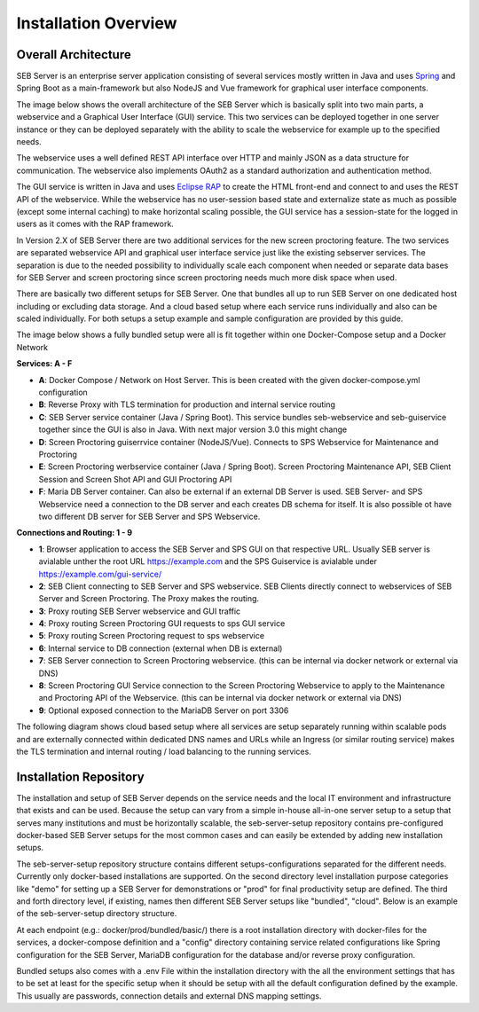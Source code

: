 Installation Overview
=====================

Overall Architecture
--------------------

SEB Server is an enterprise server application consisting of several services mostly written in Java and uses `Spring <https://spring.io/>`_
and Spring Boot as a main-framework but also NodeJS and Vue framework for graphical user interface components.

The image below shows the overall architecture of the SEB Server which is basically split into two main parts, 
a webservice and a Graphical User Interface (GUI) service. This two services can be deployed together in one server 
instance or they can be deployed separately with the ability to scale the webservice for example up to the specified needs.


.. image:: images/overall-architecture.png
    :align: center
    :target: https://raw.githubusercontent.com/SafeExamBrowser/seb-server-setup/rel-2.0/docs/images/overall-architecture.png
    
The webservice uses a well defined REST API interface over HTTP and mainly JSON as a data structure for communication. 
The webservice also implements OAuth2 as a standard authorization and authentication method.

The GUI service is written in Java and uses `Eclipse RAP <https://www.eclipse.org/rap/>`_ to create the HTML front-end and connect to and uses the REST API of 
the webservice. While the webservice has no user-session based state and externalize state as much as possible (except some internal caching) to make horizontal 
scaling possible, the GUI service has a session-state for the logged in users as it comes with the RAP framework.

In Version 2.X of SEB Server there are two additional services for the new screen proctoring feature. The two services are
separated webservice API and graphical user interface service just like the existing sebserver services. The separation is due
to the needed possibility to individually scale each component when needed or separate data bases for SEB Server and
screen proctoring since screen proctoring needs much more disk space when used.

There are basically two different setups for SEB Server. One that bundles all up to run SEB Server on one dedicated host
including or excluding data storage. And a cloud based setup where each service runs individually and also can be scaled
individually. For both setups a setup example and sample configuration are provided by this guide.

The image below shows a fully bundled setup were all is fit together within one Docker-Compose setup and a Docker Network

.. image:: images/bundled_setup.png
    :align: center
    :target: https://raw.githubusercontent.com/SafeExamBrowser/seb-server-setup/rel-2.0/docs/images/bundled_setup.png

**Services: A - F**

- **A**: Docker Compose / Network on Host Server. This is been created with the given docker-compose.yml configuration
- **B**: Reverse Proxy with TLS termination for production and internal service routing
- **C**: SEB Server service container (Java / Spring Boot). This service bundles seb-webservice and seb-guiservice together since the GUI is also in Java. With next major version 3.0 this might change
- **D**: Screen Proctoring guiserrvice container (NodeJS/Vue). Connects to SPS Webservice for Maintenance and Proctoring
- **E**: Screen Proctoring werbservice container (Java / Spring Boot). Screen Proctoring Maintenance API, SEB Client Session and Screen Shot API and GUI Proctoring API
- **F**: Maria DB Server container. Can also be external if an external DB Server is used. SEB Server- and SPS Webservice need a connection to the DB server and each creates DB schema for itself. It is also possible ot have two different DB server for SEB Server and SPS Webservice.

**Connections and Routing: 1 - 9**

- **1**: Browser application to access the SEB Server and SPS GUI on that respective URL. Usually SEB server is avialable unther the root URL https://example.com and the SPS Guiservice is avialable under https://example.com/gui-service/
- **2**: SEB Client connecting to SEB Server and SPS webservice. SEB Clients directly connect to webservices of SEB Server and Screen Proctoring. The Proxy makes the routing.
- **3**: Proxy routing SEB Server webservice and GUI traffic
- **4**: Proxy routing Screen Proctoring GUI requests to sps GUI service
- **5**: Proxy routing Screen Proctoring request to sps webservice
- **6**: Internal service to DB connection (external when DB is external)
- **7**: SEB Server connection to Screen Proctoring webservice. (this can be internal via docker network or external via DNS)
- **8**: Screen Proctoring GUI Service connection to the Screen Proctoring Webservice to apply to the Maintenance and Proctoring API of the Webservice. (this can be internal via docker network or external via DNS)
- **9**: Optional exposed connection to the MariaDB Server on port 3306

The following diagram shows cloud based setup where all services are setup separately running within scalable pods and
are externally connected within dedicated DNS names and URLs while an Ingress (or similar routing service) makes the
TLS termination and internal routing / load balancing to the running services.

.. image:: images/cloud_setup.png
    :align: center
    :target: https://raw.githubusercontent.com/SafeExamBrowser/seb-server-setup/rel-2.0/docs/images/cloud_setup.png

.. _installation-repo-label:

Installation Repository
-----------------------

The installation and setup of SEB Server depends on the service needs and the local IT environment and infrastructure that exists 
and can be used. Because the setup can vary from a simple in-house all-in-one server setup to a setup that serves many institutions 
and must be horizontally scalable, the seb-server-setup repository contains pre-configured docker-based SEB Server setups for the most 
common cases and can easily be extended by adding new installation setups. 

The seb-server-setup repository structure contains different setups-configurations separated for the different needs. Currently only docker-based 
installations are supported. On the second directory level installation purpose categories like "demo" for setting up a 
SEB Server for demonstrations or "prod" for final productivity setup are defined. The third and forth directory level,
if existing, names then different SEB Server setups like "bundled", "cloud". Below is an example of the seb-server-setup directory structure.

At each endpoint (e.g.: docker/prod/bundled/basic/) there is a root installation directory with docker-files for the services, a docker-compose definition and a "config" directory
containing service related configurations like Spring configuration for the SEB Server, MariaDB configuration for the database and/or
reverse proxy configuration.

Bundled setups also comes with a .env File within the installation directory with the all the environment settings that
has to be set at least for the specific setup when it should be setup with all the default configuration defined by the example.
This usually are passwords, connection details and external DNS mapping settings.

